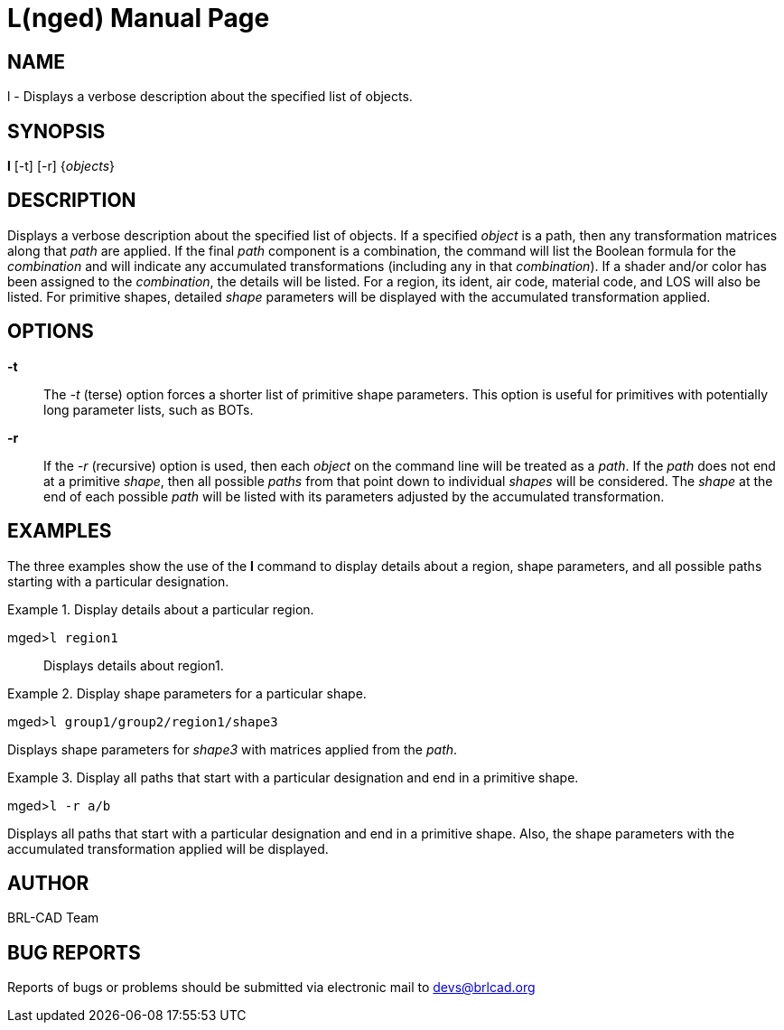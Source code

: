 = L(nged)
BRL-CAD Team
:doctype: manpage
:man manual: BRL-CAD User Commands
:man source: BRL-CAD
:page-layout: base

== NAME

l - Displays a verbose description about the specified list of objects.
   

== SYNOPSIS

*l* [-t] [-r] {_objects_}

== DESCRIPTION

Displays a verbose description about the specified list of objects. If a specified _object_ is a path, then any transformation matrices along that _path_ are applied. If the final _path_ component is a combination, the command will list the Boolean formula for the _combination_ and will indicate any accumulated transformations (including any in that __combination__). If a shader and/or color has been assigned to the __combination__, the details will be listed. For a region, its ident, air code, material code, and LOS will also be listed. For primitive shapes, detailed _shape_ parameters will be displayed with the accumulated transformation applied. 

== OPTIONS

*-t*::
The _-t_ (terse) option forces a shorter list of primitive shape parameters. This option is useful for primitives with potentially long parameter lists, such as BOTs. 

*-r*::
If the _-r_ (recursive) option is used, then each _object_ on the command line will be treated as a __path__. If the _path_ does not end at a primitive __shape__, then all possible _paths_ from that point down to individual _shapes_ will be considered. The _shape_ at the end of each possible _path_ will be listed with its parameters adjusted by the accumulated transformation. 

== EXAMPLES

The three examples show the use of the [cmd]*l* command to display details about a region, shape parameters, and all possible paths starting with a particular designation. 

.Display details about a particular region.
====

[prompt]#mged>#[ui]`l region1`::
Displays details about region1. 
====

.Display shape parameters for a particular shape.
====
[prompt]#mged>#[ui]`l group1/group2/region1/shape3`

Displays shape parameters for _shape3_ with matrices applied from the __path__. 
====

.Display all paths that start with a particular designation and end in a primitive shape.
====
[prompt]#mged>#[ui]`l -r a/b`

Displays all paths that start with a particular designation and end in a primitive shape. Also, the shape parameters with the accumulated transformation applied will be displayed. 
====

== AUTHOR

BRL-CAD Team

== BUG REPORTS

Reports of bugs or problems should be submitted via electronic mail to mailto:devs@brlcad.org[]